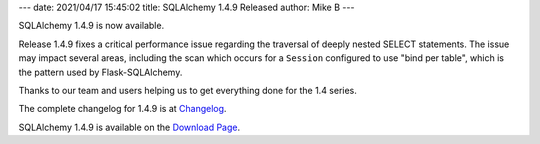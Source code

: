 ---
date: 2021/04/17 15:45:02
title: SQLAlchemy 1.4.9 Released
author: Mike B
---

SQLAlchemy 1.4.9 is now available.

Release 1.4.9 fixes a critical performance issue regarding the traversal
of deeply nested SELECT statements.  The issue may impact several areas,
including the scan which occurs for a ``Session`` configured to use
"bind per table", which is the pattern used by Flask-SQLAlchemy.

Thanks to our team and users helping us to get everything done for the
1.4 series.

The complete changelog for 1.4.9 is at `Changelog </changelog/CHANGES_1_4_9>`_.

SQLAlchemy 1.4.9 is available on the `Download Page </download.html>`_.

